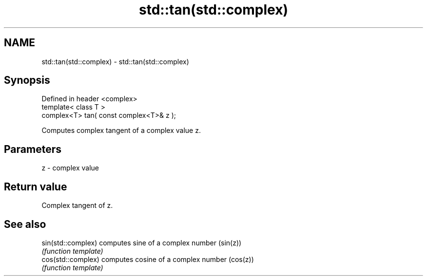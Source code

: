.TH std::tan(std::complex) 3 "Nov 25 2015" "2.0 | http://cppreference.com" "C++ Standard Libary"
.SH NAME
std::tan(std::complex) \- std::tan(std::complex)

.SH Synopsis
   Defined in header <complex>
   template< class T >
   complex<T> tan( const complex<T>& z );

   Computes complex tangent of a complex value z.

.SH Parameters

   z - complex value

.SH Return value

   Complex tangent of z.

.SH See also

   sin(std::complex) computes sine of a complex number (sin(z))
                     \fI(function template)\fP 
   cos(std::complex) computes cosine of a complex number (cos(z))
                     \fI(function template)\fP 
